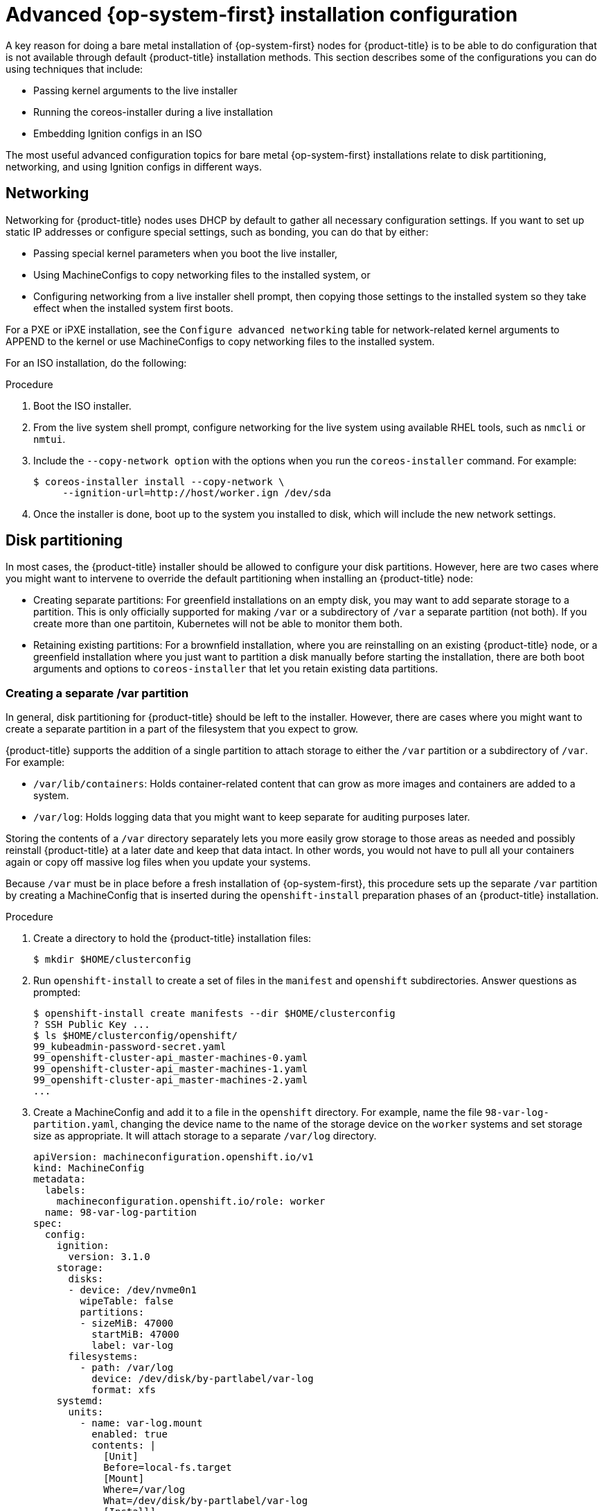 // Module included in the following assemblies:
//
// * installing/installing_bare_metal/installing-bare-metal.adoc
// * installing/installing_bare_metal/installing-restricted-networks-bare-metal.adoc
// * installing_bare_metal/installing-bare-metal-network-customizations.adoc

[id="installation-user-infra-machines-advanced_{context}"]
= Advanced {op-system-first} installation configuration

A key reason for doing a bare metal installation of {op-system-first}
nodes for {product-title} is to be able to do configuration that is not
available through default {product-title} installation methods.
This section describes some of the configurations you can do using
techniques that include:

* Passing kernel arguments to the live installer
* Running the coreos-installer during a live installation
* Embedding Ignition configs in an ISO

The most useful advanced configuration topics for bare metal {op-system-first}
installations relate to disk partitioning, networking, and using Ignition configs in different ways.

[id="installation-user-infra-machines-advanced_network_{context}"]
== Networking
Networking for {product-title} nodes uses DHCP by default to gather all
necessary configuration settings. If you want to set up static IP addresses
or configure special settings, such as bonding, you can do that by either:

* Passing special kernel parameters when you boot the live installer,
* Using MachineConfigs to copy networking files to the installed system, or
* Configuring networking from a live installer shell prompt, then copying
those settings to the installed system so they take effect when the
installed system first boots.

For a PXE or iPXE installation, see the `Configure advanced networking` table for network-related kernel arguments to APPEND to the kernel or use MachineConfigs to copy networking files to the installed system.

For an ISO installation, do the following:

.Procedure

. Boot the ISO installer.
. From the live system shell prompt, configure networking for the live
system using available RHEL tools, such as `nmcli` or `nmtui`.
. Include the  `--copy-network option` with the options when you run the
`coreos-installer` command. For example:
+
[source,terminal]
----
$ coreos-installer install --copy-network \
     --ignition-url=http://host/worker.ign /dev/sda
----

. Once the installer is done, boot up to the system you installed to disk, which will include the new network settings.

[id="installation-user-infra-machines-advanced_disk_{context}"]
== Disk partitioning
In most cases, the {product-title} installer should be allowed to configure
your disk partitions. However, here are two cases where you might want to
intervene to override the default partitioning when installing an
{product-title} node:

* Creating separate partitions: For greenfield installations on an empty
disk, you may want to add separate storage to a partition. This is only
officially supported for making `/var` or a subdirectory of `/var` a separate
partition (not both). If you create more than one partitoin, Kubernetes
will not be able to monitor them both.

* Retaining existing partitions: For a brownfield installation, where you
are reinstalling on an existing {product-title} node, or a greenfield
installation where you just want to partition a disk manually before
starting the installation, there are both boot arguments and options to
`coreos-installer` that let you retain existing data partitions.

[id="installation-user-infra-machines-advanced_vardisk_{context}"]
=== Creating a separate /var partition
In general, disk partitioning for {product-title} should be left to the
installer. However, there are cases where you might want to create a
separate partition in a part of the filesystem that you expect to grow.

{product-title} supports the addition of a single partition to attach
storage to either the `/var` partition or a subdirectory of `/var`.
For example:

* `/var/lib/containers`: Holds container-related content that can grow
as more images and containers are added to a system.
* `/var/log`: Holds logging data that you might want to keep separate for
auditing purposes later.

Storing the contents of a `/var` directory separately lets you more easily
grow storage to those areas as needed and possibly reinstall {product-title}
at a later date and keep that data intact. In other words, you would not have
to pull all your containers again or copy off massive log files when you
update your systems.

Because `/var` must be in place before a fresh installation of
{op-system-first}, this procedure sets up the separate `/var` partition
by creating a MachineConfig that is inserted during the `openshift-install`
preparation phases of an {product-title} installation.

.Procedure

. Create a directory to hold the {product-title} installation files:
+
[source,terminal]
----
$ mkdir $HOME/clusterconfig
----

. Run `openshift-install` to create a set of files in the `manifest` and
`openshift` subdirectories. Answer questions as prompted:
+
[source,terminal]
----
$ openshift-install create manifests --dir $HOME/clusterconfig
? SSH Public Key ...
$ ls $HOME/clusterconfig/openshift/
99_kubeadmin-password-secret.yaml
99_openshift-cluster-api_master-machines-0.yaml
99_openshift-cluster-api_master-machines-1.yaml
99_openshift-cluster-api_master-machines-2.yaml
...
----

. Create a MachineConfig and add it to a file in the `openshift` directory.
For example, name the file `98-var-log-partition.yaml`,
changing the device name to the name of the storage device on the `worker` systems
and set storage size as appropriate. It will attach storage to a separate `/var/log`
directory.

+
[source,terminal]
----
apiVersion: machineconfiguration.openshift.io/v1
kind: MachineConfig
metadata:
  labels:
    machineconfiguration.openshift.io/role: worker
  name: 98-var-log-partition
spec:
  config:
    ignition:
      version: 3.1.0
    storage:
      disks:
      - device: /dev/nvme0n1
        wipeTable: false
        partitions:
        - sizeMiB: 47000
          startMiB: 47000
          label: var-log
      filesystems:
        - path: /var/log
          device: /dev/disk/by-partlabel/var-log
          format: xfs
    systemd:
      units:
        - name: var-log.mount
          enabled: true
          contents: |
            [Unit]
            Before=local-fs.target
            [Mount]
            Where=/var/log
            What=/dev/disk/by-partlabel/var-log
            [Install]
            WantedBy=local-fs.target
----

. Run `openshift-install` again to create Ignition configs from a set of files in the `manifest` and
`openshift` subdirectories:
+
[source,terminal]
----
$ openshift-install create ignition-configs --dir $HOME/clusterconfig
$ ls $HOME/clusterconfig/
auth  bootstrap.ign  master.ign  metadata.json  worker.ign
----

At this point, you can use the Ignition config files as input to the ISO or PXE bare
metal installation procedures to install {op-system-first} systems.

[id="installation-user-infra-machines-advanced_retaindisk_{context}"]
=== Retaining existing partitions
For an ISO installation, you can add options to the `coreos-installer`
that causes the installer to maintain one or more existing partitions.
For a PXE installation, you can APPEND coreos.inst options to preserve partitions.

Saved partitions might be partitions from an existing {product-title}
system that has data partitions that you want to keep or partitions
that you just manually created. Here are a few tips:

* Make sure you assign at least the recommended amount of disk space to the
OpenShift partitions at the beginning of the disk.

* Identify the disk partitions you want to keep either by partition
number or label.

For an ISO installation:

The following example illustrates running the coreos-installer in a way that preserves
the sixth (6) partition on the disk:

[source,terminal]
----
# coreos-installer install --ignition-url http://10.0.2.2:8080/user.ign \
        --save-partindex 6 /dev/sda
----

This example preserves partitions 5 and higher:

[source,terminal]
----
# coreos-installer install --ignition-url http://10.0.2.2:8080/user.ign
        --save-partindex 5- /dev/sda
----

This example preserves any partition in which the partition label begins with `data` (`data*`):

[source,terminal]
----
# coreos-installer install --ignition-url http://10.0.2.2:8080/user.ign
        --save-partlabel ‘data*’ /dev/sda
----

In all of those examples, after the install completes, on the first boot of
the new system, Ignition will recreate the partition at the same place it
was before (the same offset), and the filesystem will be intact.

For a PXE installation:

This APPEND option preserves the sixth partition:

[source,terminal]
----
coreos.inst.save_part=6
----

This APPEND option preserves the all partitions from 5 and higher:

[source,terminal]
----
coreos.inst.save_part=5-
----

This APPEND option preserves any partition in which the partition label begins with `data` (`data*`):

[source,terminal]
----
coreos.inst.save_partindex=’data*’
----

[id="installation-user-infra-machines-advanced_ignition_{context}"]
== Identifying Ignition configs
There are different ways to manage Ignition config files when you do
bare metal installations. To begin with, there are two different types
of Ignition configs you can provide during {op-system-first} installation and two
different reasons for providing them:

* **Live install Ignition config**: This Ignition config should be rarely
used and is one you create manually from scratch. It is passed to the live
install medium and it is run immediately upon booting that live medium to do setup
tasks BEFORE the process that actually installs the {op-system-first} system to disk.
This should only be used for performing tasks that need to be done once and
not applied again later, such as some advanced partitioning that cannot be done using MachineConfigs. There are currently no officially supported procedures for using Ignition configs in this way.
+
For PXE or ISO boots, you can create the Ignition config
and APPEND the `ignition.config.url=` option to identify the location of
the Ignition config. You also need to append `ignition.firstboot ignition.platform.id=metal`
or the `ignition.config.url` option will be ignored.

* **Permanent install Ignition config**: Every bare metal {op-system-first} installation
needs to pass one of the Ignition config files generated by `openshift-installer`,
including `bootstrap.ign`, `master.ign` and `worker.ign`, to the carry out the
installation. It is not recommended to modify these files.
+
For PXE installs, you pass the Ignition configs on the APPEND line using the
`coreos.inst.ignition_url=` option. For ISO installs, after the ISO boots to
the shell prompt, you identify the Ignition config on the `coreos-installer`
command line with the `--ignition-url=` option.
+
Instead of passing the location of an Ignition config via a kernel or
command-line option, you can embed an Ignition config into the ISO
installer image. This allows you to do bare metal installs with the ISO,
without requiring access to an HTTP server. See “Embedding an Ignition
config in the {op-system-first} ISO” for details.

[id="installation-user-infra-machines-advanced_embedignition_{context}"]
=== Embedding an Ignition config in the {op-system-first} ISO
The following procedures describe how to embed an Ignition config into
the ISO so it is applied when the new installation first boots from disk.

To embed an Ignition config named `worker.ign` into an ISO image
(for example rhcos-<version>-live.x86_64.iso), copy the image to
a local directory, then run the coreos-installer container with
that directory mounted, as follows:

.Procedure

. Get the {op-system-first} ISO and Ignition config file and copy them into an accessible directory, such as `/mnt`.
+
[source,terminal]
----
# cp rhcos-<version>-live.x86_64.iso bootstrap.ign /mnt/
# chmod 644 /mnt/rhcos-<version>-live.x86_64.iso
----

. Run the following command to run `coreos-installer` from a container to embed the
Ignition config into the ISO:
+
[source,terminal]
----
# podman run -it -v /mnt:/mnt:z quay.io/coreos/coreos-installer:release \
     iso ignition embed --force -i /mnt/bootstrap.ign /mnt/rhcos.test.iso
----

You can now use that ISO to install {op-system-first} with the included Ignition config
without needing to pull the Ignition config from an HTTP server.

To show the contents of the embedded Ignition config and direct it into a file, run:

[source,terminal]
----
# podman run -it -v /mnt:/mnt:z quay.io/coreos/coreos-installer:release \
    iso ignition show /mnt/rhcos.test.iso > mybootstrap.ign
# diff -s bootstrap.ign mybootstrap.ign
Files bootstrap.ign and mybootstrap.ign are identical
----

To remove the Ignition config and return the ISO to its pristine state (so
you can reuse it), run:

[source,terminal]
----
# podman run -it -v /mnt:/mnt:z quay.io/coreos/coreos-installer:release \
    iso ignition remove /mnt/rhcos.test.iso
----

You can now embed another Ignition config into the ISO or use the ISO in its
pristine state.
